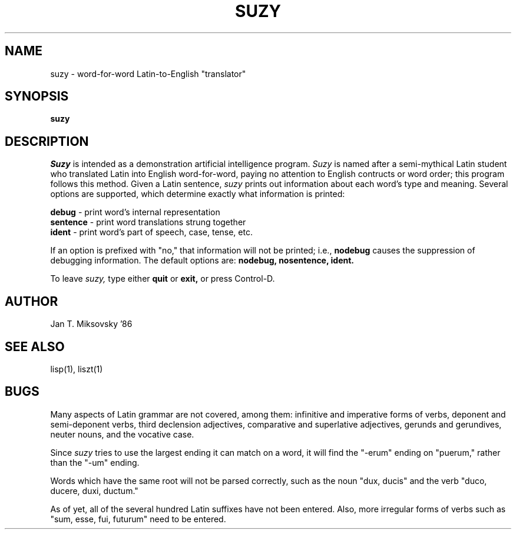 .TH SUZY 1 "Choate Rosemary Hall"
.UC 4
.SH NAME
suzy \- word-for-word Latin-to-English "translator"

.SH SYNOPSIS
.B suzy

.SH DESCRIPTION
.I Suzy
is intended as a demonstration artificial intelligence program. 
.I Suzy
is named after a semi-mythical Latin student who translated Latin into English
word-for-word, paying no attention to English contructs or word order; this
program follows this method.
Given a
Latin sentence,
.I suzy
prints out information about each word's type and meaning.
Several options are supported, which determine exactly what information
is printed:

.B debug
- print word's internal representation
.br
.B sentence
- print word translations strung together
.br
.B ident
- print word's part of speech, case, tense, etc.

If an option is prefixed with "no," that information will not be
printed; i.e.,
.B nodebug
causes the suppression of debugging information. 
The default options are: 
.B "nodebug, nosentence, ident. "

To leave
.I suzy,
type either
.B "quit"
or
.B "exit,"
or press Control-D.

.SH AUTHOR
Jan T. Miksovsky '86

.SH SEE ALSO
lisp(1), liszt(1)

.SH BUGS
Many aspects of Latin grammar are not covered, among them: infinitive
and imperative forms of verbs, deponent and semi-deponent verbs, third
declension adjectives, comparative and superlative adjectives, gerunds and
gerundives, neuter nouns, and the vocative case.

Since
.I suzy
tries to use the largest ending it can match on a word, it will find the
"-erum" ending on "puerum," rather than the "-um" ending.

Words which have the same root will not be parsed correctly, such as the
noun "dux, ducis" and the verb "duco, ducere, duxi, ductum."

As of yet, all of the several hundred Latin suffixes have not been
entered.  Also, more irregular forms of verbs such as "sum, esse, fui, futurum"
need to be entered.
